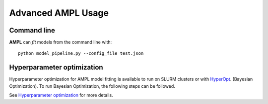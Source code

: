 .. advanced_ampl_usage:

Advanced AMPL Usage
===================

Command line
------------
**AMPL** can `fit` models from the command line with:
::

    python model_pipeline.py --config_file test.json
 
Hyperparameter optimization
---------------------------
Hyperparameter optimization for AMPL model fitting is available to run on SLURM clusters or with `HyperOpt <https://hyperopt.github.io/hyperopt/>`_. (Bayesian Optimization). To run Bayesian Optimization, the following steps can be followed.

See `Hyperparameter optimization <https://github.com/ATOMScience-org/AMPL#hyperparameter-optimization>`_ for more details.

